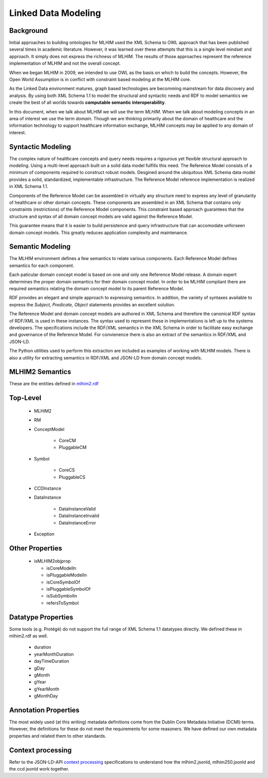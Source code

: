 ====================
Linked Data Modeling
====================

Background
==========
Initial approaches to building ontologies for MLHIM used the XML Schema to OWL approach that has been published several times in academic literature. However, it was learned over these attempts that this is a single level mindset and approach.  It simply does not express the richness of MLHIM. The results of those approaches represent the reference implementation of MLHIM and not the overall concept.

When we began MLHIM in 2009, we intended to use OWL as the basis on which to build the concepts. However, the Open World Assumption is in conflict with constraint based modeling at the MLHIM core.

As the Linked Data environment matures, graph based technologies are becomming mainstream for data discovery and analysis. By using both XML Schema 1.1 to model the structural and syntactic needs and RDF to model semantics we create the best of all worlds towards **computable semantic interoperability**.

In this document, when we talk about MLHIM we will use the term *MLHIM*. When we talk about modeling concepts in an area of interest we use the term *domain*.  Though we are thinking primarily about the domain of healthcare and the information technology to support healthcare information exchange, MLHIM concepts may be applied to any domain of interest.

Syntactic Modeling
==================

The complex nature of healthcare concepts and query needs requires a rigourous yet flexible structural approach to modeling. Using a multi-level approach built on a solid data model fulfills this need. The Reference Model consists of a minimum of components required to construct robust models. Desgined around the ubiquitous XML Schema data model provides a solid, standardized, implementable infrastructure. The Reference Model reference implementation is realized in XML Schema 1.1.

Components of the Reference Model can be assembled in virtually any structure need to express any level of granularity of healthcare or other domain concepts. These components are assembled in an XML Schema that contains only constraints (restrictions) of the Reference Model components.  This constraint based approach guarantees that the structure and syntax of all domain concept models are valid against the Reference Model.

This guarantee means that it is easier to build persistence and query infrastructure that can accomodate unforseen domain concept models. This greatly reduces application complexity and maintenance.

Semantic Modeling
=================

The MLHIM environment defines a few semantics to relate various components. Each Reference Model defines semantics for each component.

Each paticular domain concept model is based on one and only one Reference Model release. A domain expert determines the proper domain semantics for their domain concept model. In order to be MLHIM compliant there are required semantics relating the domain concept model to its parent Reference Model.

RDF provides an elegant and simple approach to expressing semantics. In addition, the variety of syntaxes available to express the *Subject, Predicate, Object* statements provides an excellent solution.

The Reference Model and domain concept models are authored in XML Schema and therefore the canonical RDF syntax of RDF/XML is used in these instances. The syntax used to represent these in implementations is left up to the systems developers. The specifications include the RDF/XML semantics in the XML Schema in order to facilitate easy exchange and governance of the Reference Model. For convienence there is also an extract of the semantics in RDF/XML and JSON-LD.

The Python utilities used to perform this extraction are included as examples of working with MLHIM models. There is also a utility for extracting semantics in RDF/XML and JSON-LD from domain concept models.


MLHIM2 Semantics
================

These are the entities defined in `mlhim2.rdf <http://www.mlhim.org/ns/mlhim2/mlhim2.rdf>`_

Top-Level
=========

    * MLHIM2
    * RM
    * ConceptModel

        * CoreCM
        * PluggableCM

    * Symbol

        * CoreCS
        * PluggableCS

    * CCDInstance
    * DataInstance

        * DataInstanceValid
        * DataInstanceInvalid
        * DataInstanceError

    * Exception


Other Properties
=================

  * isMLHIM2objprop

    * isCoreModelIn
    * isPluggableModelIn
    * isCoreSymbolOf
    * isPluggableSymbolOf
    * isSubSymbolIn
    * refersToSymbol

Datatype Properties
===================
Some tools (e.g. Protégé) do not support the full range of XML Schema 1.1 datatypes directly. We defined these in mlhim2.rdf as well.

  * duration
  * yearMonthDuration
  * dayTimeDuration
  * gDay
  * gMonth
  * gYear
  * gYearMonth
  * gMonthDay

Annotation Properties
=====================
The most widely used (at this writing) metadata definitions come from the Dublin Core Metadata Initiative (DCMI) terms. However, the definitions for these do not meet the requirements for some reasoners. We have defined our own metadata properties and related them to other standards.

Context processing
==================
Refer to the JSON-LD-API `context processing <http://www.w3.org/TR/json-ld-api/#context-processing-algorithms>`_ specifications to understand how the mlhim2.jsonld, mlhim250.jsonld and the ccd jsonld work together.
